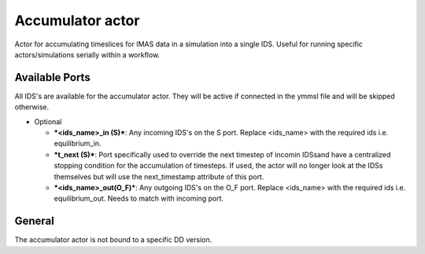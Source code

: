 .. _`actor_accumulator`:

Accumulator actor
=================

Actor for accumulating timeslices for IMAS data in a simulation into a single IDS.
Useful for running specific actors/simulations serially within a workflow.

Available Ports
---------------
All IDS's are available for the accumulator actor. They will be active if connected in the ymmsl file and will be skipped otherwise.

* Optional

  - ***<ids_name>_in (S)***: Any incoming IDS's on the S port. Replace <ids_name> with the required ids i.e. equilibrium_in.
  - ***t_next (S)***: Port specifically used to override the next timestep of incomin IDSsand have a centralized stopping condition for the accumulation of timesteps. If used, the actor will no longer look at the IDSs themselves but will use the next_timestamp attribute of this port.
  - ***<ids_name>_out(O_F)***: Any outgoing IDS's on the O_F port. Replace <ids_name> with the required ids i.e. equilibrium_out. Needs to match with incoming port.

General
-------
The accumulator actor is not bound to a specific DD version.
